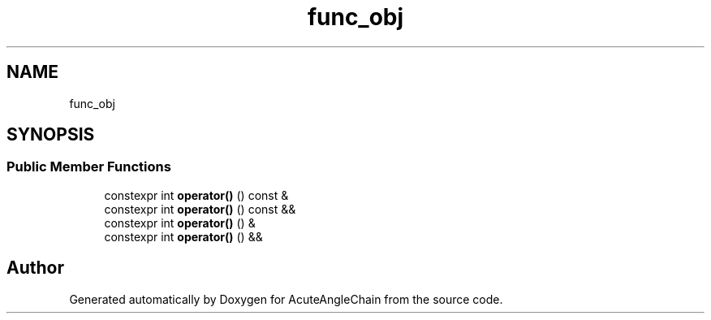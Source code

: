 .TH "func_obj" 3 "Sun Jun 3 2018" "AcuteAngleChain" \" -*- nroff -*-
.ad l
.nh
.SH NAME
func_obj
.SH SYNOPSIS
.br
.PP
.SS "Public Member Functions"

.in +1c
.ti -1c
.RI "constexpr int \fBoperator()\fP () const &"
.br
.ti -1c
.RI "constexpr int \fBoperator()\fP () const &&"
.br
.ti -1c
.RI "constexpr int \fBoperator()\fP () &"
.br
.ti -1c
.RI "constexpr int \fBoperator()\fP () &&"
.br
.in -1c

.SH "Author"
.PP 
Generated automatically by Doxygen for AcuteAngleChain from the source code\&.
